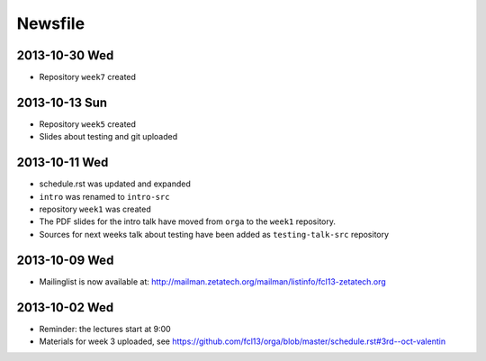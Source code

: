 Newsfile
========

2013-10-30 Wed
--------------

* Repository ``week7`` created

2013-10-13 Sun
--------------

* Repository ``week5`` created
* Slides about testing and git uploaded

2013-10-11 Wed
--------------

* schedule.rst was updated and expanded
* ``intro`` was renamed to ``intro-src``
* repository ``week1`` was created
* The PDF slides for the intro talk have moved from ``orga`` to the ``week1``
  repository.
* Sources for next weeks talk about testing have been added as
  ``testing-talk-src`` repository


2013-10-09 Wed
--------------

* Mailinglist is now available at: http://mailman.zetatech.org/mailman/listinfo/fcl13-zetatech.org

2013-10-02 Wed
--------------

* Reminder: the lectures start at 9:00
* Materials for week 3 uploaded, see https://github.com/fcl13/orga/blob/master/schedule.rst#3rd--oct-valentin
